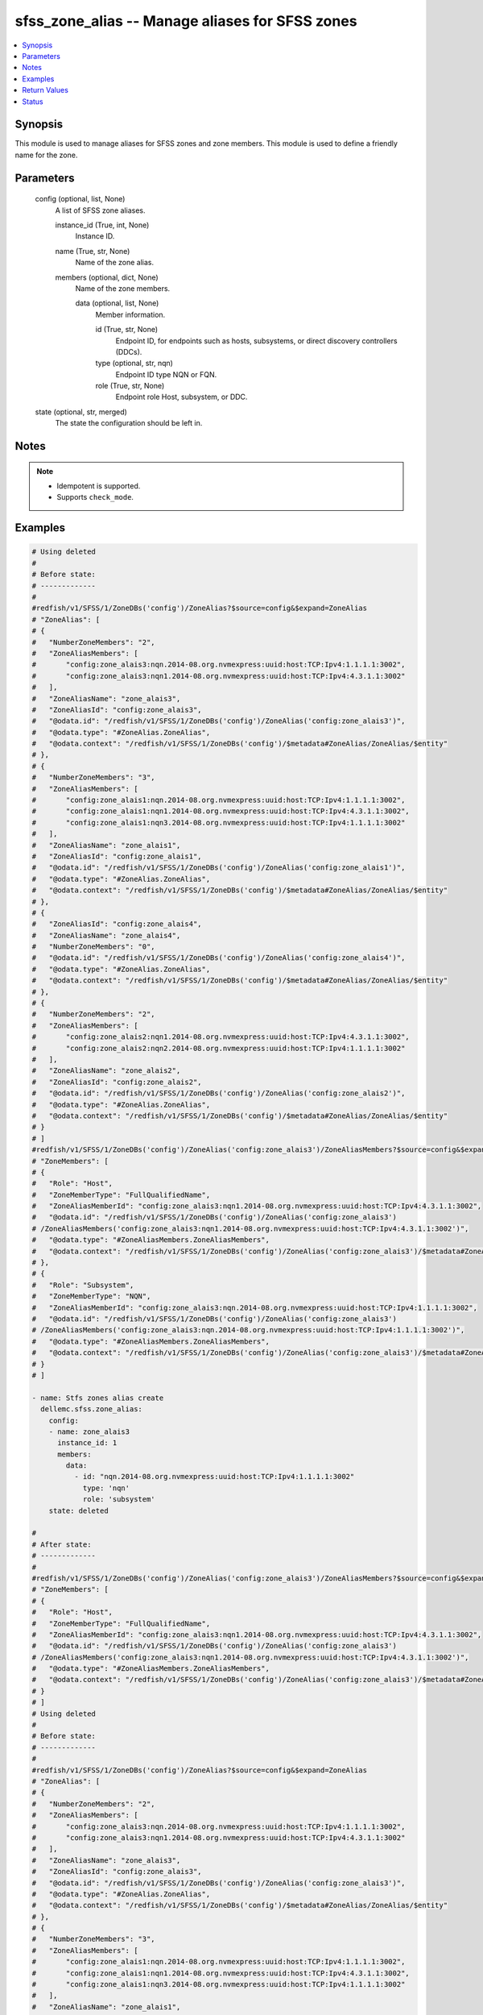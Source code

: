 .. _sfss_zone_alias_module:


sfss_zone_alias -- Manage aliases for SFSS zones
================================================

.. contents::
   :local:
   :depth: 1


Synopsis
--------

This module is used to manage aliases for SFSS zones and zone members. This module is used to define a friendly name for the zone.






Parameters
----------

  config (optional, list, None)
    A list of SFSS zone aliases.


    instance_id (True, int, None)
      Instance ID.


    name (True, str, None)
      Name of the zone alias.


    members (optional, dict, None)
      Name of the zone members.


      data (optional, list, None)
        Member information.


        id (True, str, None)
          Endpoint ID, for endpoints such as hosts, subsystems, or direct discovery controllers (DDCs).


        type (optional, str, nqn)
          Endpoint ID type NQN or FQN.


        role (True, str, None)
          Endpoint role Host, subsystem, or DDC.





  state (optional, str, merged)
    The state the configuration should be left in.





Notes
-----

.. note::
   - Idempotent is supported.
   - Supports ``check_mode``.




Examples
--------

.. code-block:: yaml+jinja

    
    # Using deleted
    #
    # Before state:
    # -------------
    #
    #redfish/v1/SFSS/1/ZoneDBs('config')/ZoneAlias?$source=config&$expand=ZoneAlias
    # "ZoneAlias": [
    # {
    #   "NumberZoneMembers": "2",
    #   "ZoneAliasMembers": [
    #       "config:zone_alais3:nqn.2014-08.org.nvmexpress:uuid:host:TCP:Ipv4:1.1.1.1:3002",
    #       "config:zone_alais3:nqn1.2014-08.org.nvmexpress:uuid:host:TCP:Ipv4:4.3.1.1:3002"
    #   ],
    #   "ZoneAliasName": "zone_alais3",
    #   "ZoneAliasId": "config:zone_alais3",
    #   "@odata.id": "/redfish/v1/SFSS/1/ZoneDBs('config')/ZoneAlias('config:zone_alais3')",
    #   "@odata.type": "#ZoneAlias.ZoneAlias",
    #   "@odata.context": "/redfish/v1/SFSS/1/ZoneDBs('config')/$metadata#ZoneAlias/ZoneAlias/$entity"
    # },
    # {
    #   "NumberZoneMembers": "3",
    #   "ZoneAliasMembers": [
    #       "config:zone_alais1:nqn.2014-08.org.nvmexpress:uuid:host:TCP:Ipv4:1.1.1.1:3002",
    #       "config:zone_alais1:nqn1.2014-08.org.nvmexpress:uuid:host:TCP:Ipv4:4.3.1.1:3002",
    #       "config:zone_alais1:nqn3.2014-08.org.nvmexpress:uuid:host:TCP:Ipv4:1.1.1.1:3002"
    #   ],
    #   "ZoneAliasName": "zone_alais1",
    #   "ZoneAliasId": "config:zone_alais1",
    #   "@odata.id": "/redfish/v1/SFSS/1/ZoneDBs('config')/ZoneAlias('config:zone_alais1')",
    #   "@odata.type": "#ZoneAlias.ZoneAlias",
    #   "@odata.context": "/redfish/v1/SFSS/1/ZoneDBs('config')/$metadata#ZoneAlias/ZoneAlias/$entity"
    # },
    # {
    #   "ZoneAliasId": "config:zone_alais4",
    #   "ZoneAliasName": "zone_alais4",
    #   "NumberZoneMembers": "0",
    #   "@odata.id": "/redfish/v1/SFSS/1/ZoneDBs('config')/ZoneAlias('config:zone_alais4')",
    #   "@odata.type": "#ZoneAlias.ZoneAlias",
    #   "@odata.context": "/redfish/v1/SFSS/1/ZoneDBs('config')/$metadata#ZoneAlias/ZoneAlias/$entity"
    # },
    # {
    #   "NumberZoneMembers": "2",
    #   "ZoneAliasMembers": [
    #       "config:zone_alais2:nqn1.2014-08.org.nvmexpress:uuid:host:TCP:Ipv4:4.3.1.1:3002",
    #       "config:zone_alais2:nqn2.2014-08.org.nvmexpress:uuid:host:TCP:Ipv4:1.1.1.1:3002"
    #   ],
    #   "ZoneAliasName": "zone_alais2",
    #   "ZoneAliasId": "config:zone_alais2",
    #   "@odata.id": "/redfish/v1/SFSS/1/ZoneDBs('config')/ZoneAlias('config:zone_alais2')",
    #   "@odata.type": "#ZoneAlias.ZoneAlias",
    #   "@odata.context": "/redfish/v1/SFSS/1/ZoneDBs('config')/$metadata#ZoneAlias/ZoneAlias/$entity"
    # }
    # ]
    #redfish/v1/SFSS/1/ZoneDBs('config')/ZoneAlias('config:zone_alais3')/ZoneAliasMembers?$source=config&$expand=ZoneAliasMembers
    # "ZoneMembers": [
    # {
    #   "Role": "Host",
    #   "ZoneMemberType": "FullQualifiedName",
    #   "ZoneAliasMemberId": "config:zone_alais3:nqn1.2014-08.org.nvmexpress:uuid:host:TCP:Ipv4:4.3.1.1:3002",
    #   "@odata.id": "/redfish/v1/SFSS/1/ZoneDBs('config')/ZoneAlias('config:zone_alais3')
    # /ZoneAliasMembers('config:zone_alais3:nqn1.2014-08.org.nvmexpress:uuid:host:TCP:Ipv4:4.3.1.1:3002')",
    #   "@odata.type": "#ZoneAliasMembers.ZoneAliasMembers",
    #   "@odata.context": "/redfish/v1/SFSS/1/ZoneDBs('config')/ZoneAlias('config:zone_alais3')/$metadata#ZoneAliasMembers/ZoneAliasMembers/$entity"
    # },
    # {
    #   "Role": "Subsystem",
    #   "ZoneMemberType": "NQN",
    #   "ZoneAliasMemberId": "config:zone_alais3:nqn.2014-08.org.nvmexpress:uuid:host:TCP:Ipv4:1.1.1.1:3002",
    #   "@odata.id": "/redfish/v1/SFSS/1/ZoneDBs('config')/ZoneAlias('config:zone_alais3')
    # /ZoneAliasMembers('config:zone_alais3:nqn.2014-08.org.nvmexpress:uuid:host:TCP:Ipv4:1.1.1.1:3002')",
    #   "@odata.type": "#ZoneAliasMembers.ZoneAliasMembers",
    #   "@odata.context": "/redfish/v1/SFSS/1/ZoneDBs('config')/ZoneAlias('config:zone_alais3')/$metadata#ZoneAliasMembers/ZoneAliasMembers/$entity"
    # }
    # ]

    - name: Stfs zones alias create
      dellemc.sfss.zone_alias:
        config:
        - name: zone_alais3
          instance_id: 1
          members:
            data:
              - id: "nqn.2014-08.org.nvmexpress:uuid:host:TCP:Ipv4:1.1.1.1:3002"
                type: 'nqn'
                role: 'subsystem'
        state: deleted

    #
    # After state:
    # -------------
    #
    #redfish/v1/SFSS/1/ZoneDBs('config')/ZoneAlias('config:zone_alais3')/ZoneAliasMembers?$source=config&$expand=ZoneAliasMembers
    # "ZoneMembers": [
    # {
    #   "Role": "Host",
    #   "ZoneMemberType": "FullQualifiedName",
    #   "ZoneAliasMemberId": "config:zone_alais3:nqn1.2014-08.org.nvmexpress:uuid:host:TCP:Ipv4:4.3.1.1:3002",
    #   "@odata.id": "/redfish/v1/SFSS/1/ZoneDBs('config')/ZoneAlias('config:zone_alais3')
    # /ZoneAliasMembers('config:zone_alais3:nqn1.2014-08.org.nvmexpress:uuid:host:TCP:Ipv4:4.3.1.1:3002')",
    #   "@odata.type": "#ZoneAliasMembers.ZoneAliasMembers",
    #   "@odata.context": "/redfish/v1/SFSS/1/ZoneDBs('config')/ZoneAlias('config:zone_alais3')/$metadata#ZoneAliasMembers/ZoneAliasMembers/$entity"
    # }
    # ]
    # Using deleted
    #
    # Before state:
    # -------------
    #
    #redfish/v1/SFSS/1/ZoneDBs('config')/ZoneAlias?$source=config&$expand=ZoneAlias
    # "ZoneAlias": [
    # {
    #   "NumberZoneMembers": "2",
    #   "ZoneAliasMembers": [
    #       "config:zone_alais3:nqn.2014-08.org.nvmexpress:uuid:host:TCP:Ipv4:1.1.1.1:3002",
    #       "config:zone_alais3:nqn1.2014-08.org.nvmexpress:uuid:host:TCP:Ipv4:4.3.1.1:3002"
    #   ],
    #   "ZoneAliasName": "zone_alais3",
    #   "ZoneAliasId": "config:zone_alais3",
    #   "@odata.id": "/redfish/v1/SFSS/1/ZoneDBs('config')/ZoneAlias('config:zone_alais3')",
    #   "@odata.type": "#ZoneAlias.ZoneAlias",
    #   "@odata.context": "/redfish/v1/SFSS/1/ZoneDBs('config')/$metadata#ZoneAlias/ZoneAlias/$entity"
    # },
    # {
    #   "NumberZoneMembers": "3",
    #   "ZoneAliasMembers": [
    #       "config:zone_alais1:nqn.2014-08.org.nvmexpress:uuid:host:TCP:Ipv4:1.1.1.1:3002",
    #       "config:zone_alais1:nqn1.2014-08.org.nvmexpress:uuid:host:TCP:Ipv4:4.3.1.1:3002",
    #       "config:zone_alais1:nqn3.2014-08.org.nvmexpress:uuid:host:TCP:Ipv4:1.1.1.1:3002"
    #   ],
    #   "ZoneAliasName": "zone_alais1",
    #   "ZoneAliasId": "config:zone_alais1",
    #   "@odata.id": "/redfish/v1/SFSS/1/ZoneDBs('config')/ZoneAlias('config:zone_alais1')",
    #   "@odata.type": "#ZoneAlias.ZoneAlias",
    #   "@odata.context": "/redfish/v1/SFSS/1/ZoneDBs('config')/$metadata#ZoneAlias/ZoneAlias/$entity"
    # },
    # {
    #   "ZoneAliasId": "config:zone_alais4",
    #   "ZoneAliasName": "zone_alais4",
    #   "NumberZoneMembers": "0",
    #   "@odata.id": "/redfish/v1/SFSS/1/ZoneDBs('config')/ZoneAlias('config:zone_alais4')",
    #   "@odata.type": "#ZoneAlias.ZoneAlias",
    #   "@odata.context": "/redfish/v1/SFSS/1/ZoneDBs('config')/$metadata#ZoneAlias/ZoneAlias/$entity"
    # },
    # {
    #   "NumberZoneMembers": "2",
    #   "ZoneAliasMembers": [
    #       "config:zone_alais2:nqn1.2014-08.org.nvmexpress:uuid:host:TCP:Ipv4:4.3.1.1:3002",
    #       "config:zone_alais2:nqn2.2014-08.org.nvmexpress:uuid:host:TCP:Ipv4:1.1.1.1:3002"
    #   ],
    #   "ZoneAliasName": "zone_alais2",
    #   "ZoneAliasId": "config:zone_alais2",
    #   "@odata.id": "/redfish/v1/SFSS/1/ZoneDBs('config')/ZoneAlias('config:zone_alais2')",
    #   "@odata.type": "#ZoneAlias.ZoneAlias",
    #   "@odata.context": "/redfish/v1/SFSS/1/ZoneDBs('config')/$metadata#ZoneAlias/ZoneAlias/$entity"
    # }
    # ]
    - name: Stfs zones alias create
      dellemc.sfss.zone_alias:
        config: []
        state: deleted

    #
    # After state:
    # -------------
    #
    #redfish/v1/SFSS/1/ZoneDBs('config')/ZoneAlias?$source=config&$expand=ZoneAlias
    # {
    #   "ZoneAlias@odata.count": 0,
    #   "@odata.id": "/redfish/v1/SFSS/1/ZoneDBs('config')/ZoneAlias?$source=config&$expand=ZoneAlias",
    #   "@odata.context": "/redfish/v1/SFSS/1/ZoneDBs('config')/$metadata#ZoneAlias",
    #   "@odata.type": "#ZoneAliasCollection.ZoneAliasCollection"
    # }

    # Using merged
    #
    # Before state:
    # -------------
    #
    #redfish/v1/SFSS/1/ZoneDBs('config')/ZoneAlias('config:zone_alais3')/ZoneAliasMembers?$source=config&$expand=ZoneAliasMembers
    # "ZoneMembers": [
    # {
    #   "Role": "Host",
    #   "ZoneMemberType": "FullQualifiedName",
    #   "ZoneAliasMemberId": "config:zone_alais3:nqn1.2014-08.org.nvmexpress:uuid:host:TCP:Ipv4:4.3.1.1:3002",
    #   "@odata.id": "/redfish/v1/SFSS/1/ZoneDBs('config')/ZoneAlias('config:zone_alais3')
    # /ZoneAliasMembers('config:zone_alais3:nqn1.2014-08.org.nvmexpress:uuid:host:TCP:Ipv4:4.3.1.1:3002')",
    #   "@odata.type": "#ZoneAliasMembers.ZoneAliasMembers",
    #   "@odata.context": "/redfish/v1/SFSS/1/ZoneDBs('config')/ZoneAlias('config:zone_alais3')/$metadata#ZoneAliasMembers/ZoneAliasMembers/$entity"
    # }
    # ]

    - name: Stfs zones alias create
      dellemc.sfss.zone_alias:
        config:
        - name: zone_alais3
          instance_id: 1
          members:
            data:
              - id: "nqn.2014-08.org.nvmexpress:uuid:host:TCP:Ipv4:1.1.1.1:3002"
                type: 'nqn'
                role: 'subsystem'


    #
    # After state:
    # ------------
    #redfish/v1/SFSS/1/ZoneDBs('config')/ZoneAlias('config:zone_alais3')/ZoneAliasMembers?$source=config&$expand=ZoneAliasMembers

    # "ZoneMembers": [
    # {
    #   "Role": "Host",
    #   "ZoneMemberType": "FullQualifiedName",
    #   "ZoneAliasMemberId": "config:zone_alais3:nqn1.2014-08.org.nvmexpress:uuid:host:TCP:Ipv4:4.3.1.1:3002",
    #   "@odata.id": "/redfish/v1/SFSS/1/ZoneDBs('config')/ZoneAlias('config:zone_alais3')
    # /ZoneAliasMembers('config:zone_alais3:nqn1.2014-08.org.nvmexpress:uuid:host:TCP:Ipv4:4.3.1.1:3002')",
    #   "@odata.type": "#ZoneAliasMembers.ZoneAliasMembers",
    #   "@odata.context": "/redfish/v1/SFSS/1/ZoneDBs('config')/ZoneAlias('config:zone_alais3')/$metadata#ZoneAliasMembers/ZoneAliasMembers/$entity"
    # },
    # {
    #   "Role": "Subsystem",
    #   "ZoneMemberType": "NQN",
    #   "ZoneAliasMemberId": "config:zone_alais3:nqn.2014-08.org.nvmexpress:uuid:host:TCP:Ipv4:1.1.1.1:3002",
    #   "@odata.id": "/redfish/v1/SFSS/1/ZoneDBs('config')/ZoneAlias('config:zone_alais3')
    # /ZoneAliasMembers('config:zone_alais3:nqn.2014-08.org.nvmexpress:uuid:host:TCP:Ipv4:1.1.1.1:3002')",
    #   "@odata.type": "#ZoneAliasMembers.ZoneAliasMembers",
    #   "@odata.context": "/redfish/v1/SFSS/1/ZoneDBs('config')/ZoneAlias('config:zone_alais3')/$metadata#ZoneAliasMembers/ZoneAliasMembers/$entity"
    # }
    # ]

    # Using merged
    #
    # Before state:
    # -------------
    #
    #redfish/v1/SFSS/1/ZoneDBs('config')/ZoneAlias('config:zone_alais3')/ZoneAliasMembers?$source=config&$expand=ZoneAliasMembers
    # "ZoneMembers": [
    # {
    #   "Role": "Host",
    #   "ZoneMemberType": "FullQualifiedName",
    #   "ZoneAliasMemberId": "config:zone_alais3:nqn1.2014-08.org.nvmexpress:uuid:host:TCP:Ipv4:4.3.1.1:3002",
    #   "@odata.id": "/redfish/v1/SFSS/1/ZoneDBs('config')/ZoneAlias('config:zone_alais3')
    # /ZoneAliasMembers('config:zone_alais3:nqn1.2014-08.org.nvmexpress:uuid:host:TCP:Ipv4:4.3.1.1:3002')",
    #   "@odata.type": "#ZoneAliasMembers.ZoneAliasMembers",
    #   "@odata.context": "/redfish/v1/SFSS/1/ZoneDBs('config')/ZoneAlias('config:zone_alais3')/$metadata#ZoneAliasMembers/ZoneAliasMembers/$entity"
    # },
    # {
    #   "Role": "Subsystem",
    #   "ZoneMemberType": "NQN",
    #   "ZoneAliasMemberId": "config:zone_alais3:nqn.2014-08.org.nvmexpress:uuid:host:TCP:Ipv4:1.1.1.1:3002",
    #   "@odata.id": "/redfish/v1/SFSS/1/ZoneDBs('config')/ZoneAlias('config:zone_alais3')
    # /ZoneAliasMembers('config:zone_alais3:nqn.2014-08.org.nvmexpress:uuid:host:TCP:Ipv4:1.1.1.1:3002')",
    #   "@odata.type": "#ZoneAliasMembers.ZoneAliasMembers",
    #   "@odata.context": "/redfish/v1/SFSS/1/ZoneDBs('config')/ZoneAlias('config:zone_alais3')/$metadata#ZoneAliasMembers/ZoneAliasMembers/$entity"
    # }
    # ]
    - name: Stfs zones alias create
      dellemc.sfss.zone_alias:
        config:
        - name: Ansible123
          instance_id: 1
          members:
            data:
              - id: "nqn.2014-08.org.nvmexpress:uuid:host:TCP:Ipv4:1.1.1.1:3002"
                type: 'nqn'
                role: 'host'

    #
    # After state:
    # ------------
    #redfish/v1/SFSS/1/ZoneDBs('config')/ZoneAlias('config:zone_alais3')/ZoneAliasMembers?$source=config&$expand=ZoneAliasMembers

    # "ZoneMembers": [
    # {
    #   "Role": "Host",
    #   "ZoneMemberType": "FullQualifiedName",
    #   "ZoneAliasMemberId": "config:zone_alais3:nqn1.2014-08.org.nvmexpress:uuid:host:TCP:Ipv4:4.3.1.1:3002",
    #   "@odata.id": "/redfish/v1/SFSS/1/ZoneDBs('config')/ZoneAlias('config:zone_alais3')
    # /ZoneAliasMembers('config:zone_alais3:nqn1.2014-08.org.nvmexpress:uuid:host:TCP:Ipv4:4.3.1.1:3002')",
    #   "@odata.type": "#ZoneAliasMembers.ZoneAliasMembers",
    #   "@odata.context": "/redfish/v1/SFSS/1/ZoneDBs('config')/ZoneAlias('config:zone_alais3')/$metadata#ZoneAliasMembers/ZoneAliasMembers/$entity"
    # },
    # {
    #   "Role": "Host",
    #   "ZoneMemberType": "NQN",
    #   "ZoneAliasMemberId": "config:zone_alais3:nqn.2014-08.org.nvmexpress:uuid:host:TCP:Ipv4:1.1.1.1:3002",
    #   "@odata.id": "/redfish/v1/SFSS/1/ZoneDBs('config')/ZoneAlias('config:zone_alais3')
    # /ZoneAliasMembers('config:zone_alais3:nqn.2014-08.org.nvmexpress:uuid:host:TCP:Ipv4:1.1.1.1:3002')",
    #   "@odata.type": "#ZoneAliasMembers.ZoneAliasMembers",
    #   "@odata.context": "/redfish/v1/SFSS/1/ZoneDBs('config')/ZoneAlias('config:zone_alais3')/$metadata#ZoneAliasMembers/ZoneAliasMembers/$entity"
    # }
    # ]



Return Values
-------------

before (always, list, The configuration returned will always be in the same format
 of the parameters above.
)

  The configuration prior to the model invocation.


after (when changed, list, The configuration returned will always be in the same format
 of the parameters above.
)

  The resulting configuration model invocation.


commands (always, list, ['command 1', 'command 2', 'command 3'])
  The set of commands pushed to the remote device.





Status
------





Authors
~~~~~~~

- Mohamed Javeed (@javeedf)

